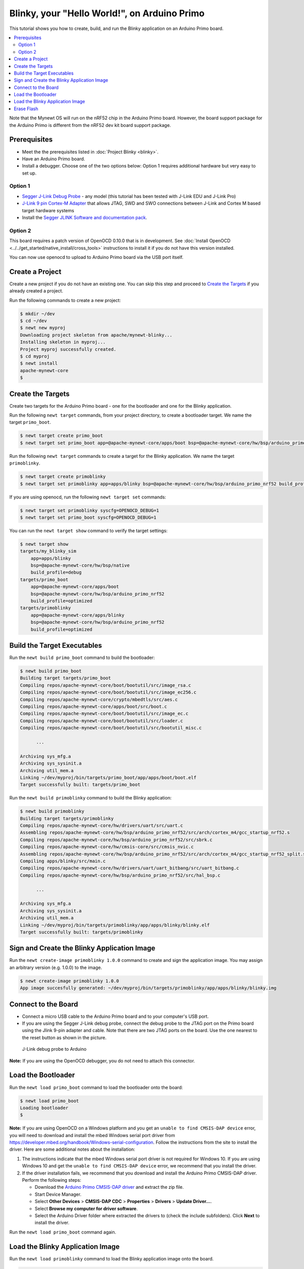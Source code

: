 Blinky, your "Hello World!", on Arduino Primo
---------------------------------------------

This tutorial shows you how to create, build, and run the Blinky
application on an Arduino Primo board.

.. contents::
  :local:
  :depth: 2

Note that the Mynewt OS will run on the nRF52 chip in the Arduino Primo
board. However, the board support package for the Arduino Primo is
different from the nRF52 dev kit board support package.

Prerequisites
~~~~~~~~~~~~~

-  Meet the the prerequisites listed in :doc:`Project Blinky <blinky>`.
-  Have an Arduino Primo board.
-  Install a debugger. Choose one of the two options below: Option 1
   requires additional hardware but very easy to set up.

Option 1
^^^^^^^^

* `Segger J-Link Debug Probe <https://www.segger.com/jlink-debug-probes.html>`__ - any model
  (this tutorial has been tested with J-Link EDU and J-Link Pro)
* `J-Link 9 pin Cortex-M
  Adapter <https://www.segger.com/jlink-adapters.html#CM_9pin>`__ that
  allows JTAG, SWD and SWO connections between J-Link and Cortex M based
  target hardware systems
* Install the `Segger JLINK Software and
  documentation pack <https://www.segger.com/jlink-software.html>`__.

Option 2
^^^^^^^^

This board requires a patch version of OpenOCD 0.10.0 that is in
development. See :doc:`Install OpenOCD <../../get_started/native_install/cross_tools>`
instructions to install it if you do not have this version installed.

You can now use openocd to upload to Arduino Primo board via the USB
port itself.

Create a Project
~~~~~~~~~~~~~~~~

Create a new project if you do not have an existing one. You can skip
this step and proceed to `Create the Targets`_ if you
already created a project.

Run the following commands to create a new project:

.. code-block:: console

        $ mkdir ~/dev
        $ cd ~/dev
        $ newt new myproj
        Downloading project skeleton from apache/mynewt-blinky...
        Installing skeleton in myproj...
        Project myproj successfully created.
        $ cd myproj
        $ newt install
        apache-mynewt-core
        $

Create the Targets
~~~~~~~~~~~~~~~~~~~

Create two targets for the Arduino Primo board - one for the bootloader
and one for the Blinky application.

Run the following ``newt target`` commands, from your project directory,
to create a bootloader target. We name the target ``primo_boot``.

.. code-block:: console

    $ newt target create primo_boot
    $ newt target set primo_boot app=@apache-mynewt-core/apps/boot bsp=@apache-mynewt-core/hw/bsp/arduino_primo_nrf52 build_profile=optimized

Run the following ``newt target`` commands to create a target for the
Blinky application. We name the target ``primoblinky``.

.. code-block:: console

    $ newt target create primoblinky
    $ newt target set primoblinky app=apps/blinky bsp=@apache-mynewt-core/hw/bsp/arduino_primo_nrf52 build_profile=debug

If you are using openocd, run the following ``newt target set``
commands:

.. code-block:: console

    $ newt target set primoblinky syscfg=OPENOCD_DEBUG=1
    $ newt target set primo_boot syscfg=OPENOCD_DEBUG=1

You can run the ``newt target show`` command to verify the target
settings:

.. code-block:: console

    $ newt target show
    targets/my_blinky_sim
        app=apps/blinky
        bsp=@apache-mynewt-core/hw/bsp/native
        build_profile=debug
    targets/primo_boot
        app=@apache-mynewt-core/apps/boot
        bsp=@apache-mynewt-core/hw/bsp/arduino_primo_nrf52
        build_profile=optimized
    targets/primoblinky
        app=@apache-mynewt-core/apps/blinky
        bsp=@apache-mynewt-core/hw/bsp/arduino_primo_nrf52
        build_profile=optimized

Build the Target Executables
~~~~~~~~~~~~~~~~~~~~~~~~~~~~

Run the ``newt build primo_boot`` command to build the bootloader:

.. code-block:: console

    $ newt build primo_boot
    Building target targets/primo_boot
    Compiling repos/apache-mynewt-core/boot/bootutil/src/image_rsa.c
    Compiling repos/apache-mynewt-core/boot/bootutil/src/image_ec256.c
    Compiling repos/apache-mynewt-core/crypto/mbedtls/src/aes.c
    Compiling repos/apache-mynewt-core/apps/boot/src/boot.c
    Compiling repos/apache-mynewt-core/boot/bootutil/src/image_ec.c
    Compiling repos/apache-mynewt-core/boot/bootutil/src/loader.c
    Compiling repos/apache-mynewt-core/boot/bootutil/src/bootutil_misc.c

          ...

    Archiving sys_mfg.a
    Archiving sys_sysinit.a
    Archiving util_mem.a
    Linking ~/dev/myproj/bin/targets/primo_boot/app/apps/boot/boot.elf
    Target successfully built: targets/primo_boot

Run the ``newt build primoblinky`` command to build the Blinky
application:

.. code-block:: console

    $ newt build primoblinky
    Building target targets/primoblinky
    Compiling repos/apache-mynewt-core/hw/drivers/uart/src/uart.c
    Assembling repos/apache-mynewt-core/hw/bsp/arduino_primo_nrf52/src/arch/cortex_m4/gcc_startup_nrf52.s
    Compiling repos/apache-mynewt-core/hw/bsp/arduino_primo_nrf52/src/sbrk.c
    Compiling repos/apache-mynewt-core/hw/cmsis-core/src/cmsis_nvic.c
    Assembling repos/apache-mynewt-core/hw/bsp/arduino_primo_nrf52/src/arch/cortex_m4/gcc_startup_nrf52_split.s
    Compiling apps/blinky/src/main.c
    Compiling repos/apache-mynewt-core/hw/drivers/uart/uart_bitbang/src/uart_bitbang.c
    Compiling repos/apache-mynewt-core/hw/bsp/arduino_primo_nrf52/src/hal_bsp.c

          ...

    Archiving sys_mfg.a
    Archiving sys_sysinit.a
    Archiving util_mem.a
    Linking ~/dev/myproj/bin/targets/primoblinky/app/apps/blinky/blinky.elf
    Target successfully built: targets/primoblinky

Sign and Create the Blinky Application Image
~~~~~~~~~~~~~~~~~~~~~~~~~~~~~~~~~~~~~~~~~~~~

Run the ``newt create-image primoblinky 1.0.0`` command to create and
sign the application image. You may assign an arbitrary version (e.g.
1.0.0) to the image.

.. code-block:: console

    $ newt create-image primoblinky 1.0.0
    App image succesfully generated: ~/dev/myproj/bin/targets/primoblinky/app/apps/blinky/blinky.img

Connect to the Board
~~~~~~~~~~~~~~~~~~~~

-  Connect a micro USB cable to the Arduino Primo board and to your
   computer's USB port.
-  If you are using the Segger J-Link debug probe, connect the debug
   probe to the JTAG port on the Primo board using the Jlink 9-pin
   adapter and cable. Note that there are two JTAG ports on the board.
   Use the one nearest to the reset button as shown in the picture.

.. figure:: ../pics/primo-jlink.jpg
   :alt: Connecting J-Link debug probe to Arduino Primo

   J-Link debug probe to Arduino

**Note:** If you are using the OpenOCD debugger, you do not need to
attach this connector.

Load the Bootloader
~~~~~~~~~~~~~~~~~~~

Run the ``newt load primo_boot`` command to load the bootloader onto the
board:

.. code-block:: console

    $ newt load primo_boot
    Loading bootloader
    $

**Note:** If you are using OpenOCD on a Windows platform and you get an
``unable to find CMSIS-DAP device`` error, you will need to download and
install the mbed Windows serial port driver from
https://developer.mbed.org/handbook/Windows-serial-configuration. Follow
the instructions from the site to install the driver. Here are some
additional notes about the installation:

1. The instructions indicate that the mbed Windows serial port driver is
   not required for Windows 10. If you are using Windows 10 and get the
   ``unable to find CMSIS-DAP device`` error, we recommend that you
   install the driver.
2. If the driver installation fails, we recommend that you download and
   install the Arduino Primo CMSIS-DAP driver. Perform the following
   steps:

   -  Download the `Arduino Primo CMSIS-DAP
      driver <https://github.com/runtimeco/openocd-binaries/raw/master/arduino_primo_drivers.zip>`__
      and extract the zip file.
   -  Start Device Manager.
   -  Select **Other Devices** > **CMSIS-DAP CDC** > **Properties** >
      **Drivers** > **Update Driver...**.
   -  Select **Browse my computer for driver software**.
   -  Select the Arduino Driver folder where extracted the drivers to
      (check the include subfolders). Click **Next** to install the
      driver.

Run the ``newt load primo_boot`` command again.

Load the Blinky Application Image
~~~~~~~~~~~~~~~~~~~~~~~~~~~~~~~~~

Run the ``newt load primoblinky`` command to load the Blinky application image onto the board.

.. code-block:: console

    $ newt  load primoblinky
    Loading app image into slot 1
    $

You should see the orange LED (L13), below the ON LED, on the board
blink!

**Note**: If the LED does not blink, try resetting the board. Otherwise, you may have an older version of the Arduino Primo, and will need to change the defined LED blink pin. To change the LED blink pin, go to the Arduino Primo BSP header file in the repos directory (``~/dev/myproj/repos/apache-mynewt-core/hw/bsp/arduino_primoo_nrf52/include/bsp/bsp.h``) and change the ``LED_BLINK_PIN`` from 20 to 25. 

Erase Flash
~~~~~~~~~~~

If you want to erase the flash and load the image again, use JLinkExe and issue the ``erase`` command when you are using the
Jlink debug probe:

**Note:** On Windows: Run the ``jlink`` command with the same arguments
from a Windows Command Prompt terminal.

.. code-block:: console

    $ JLinkExe -device nRF52 -speed 4000 -if SWD
    SEGGER J-Link Commander V5.12c (Compiled Apr 21 2016 16:05:51)
    DLL version V5.12c, compiled Apr 21 2016 16:05:45

    Connecting to J-Link via USB...O.K.
    Firmware: J-Link OB-SAM3U128-V2-NordicSemi compiled Mar 15 2016 18:03:17
    Hardware version: V1.00
    S/N: 682863966
    VTref = 3.300V


    Type "connect" to establish a target connection, '?' for help
    J-Link>erase
    Cortex-M4 identified.
    Erasing device (0;?i?)...
    Comparing flash   [100%] Done.
    Erasing flash     [100%] Done.
    Verifying flash   [100%] Done.
    J-Link: Flash download: Total time needed: 0.363s (Prepare: 0.093s, Compare: 0.000s, Erase: 0.262s, Program: 0.000s, Verify: 0.000s, Restore: 0.008s)
    Erasing done.
    J-Link>exit
    $

If you are using the OpenOCD debugger, run the
``newt debug primoblinky`` command and issue the highlighted command at
the (gdb) prompt:

**Note:** The output of the debug session below is for Mac OS and Linux
platforms. On Windows, openocd and gdb are started in separate Windows
Command Prompt terminals, and the terminals are automatically closed
when you quit gdb. In addition, the output of openocd is logged to the
openocd.log file in your project's base directory instead of the
terminal.

.. code-block:: console
    :emphasize-lines: 9

    $ newt debug primoblinky
    [~/dev/myproj/repos/apache-mynewt-core/hw/bsp/arduino_primo_nrf52/primo_debug.sh ~/dev/myproj/repos/apache-mynewt-core/hw/bsp/arduino_primo_nrf52 ~/dev/myproj/bin/targets/primoblinky/app/apps/blinky/blinky]
    Open On-Chip Debugger 0.10.0-dev-snapshot (2017-03-28-11:24)

        ...

    os_tick_idle (ticks=128)
        at repos/apache-mynewt-core/hw/mcu/nordic/nrf52xxx/src/hal_os_tick.c:200
    warning: Source file is more recent than executable.
    200    if (ticks > 0) {
    (gdb) mon nrf52 mass_erase
